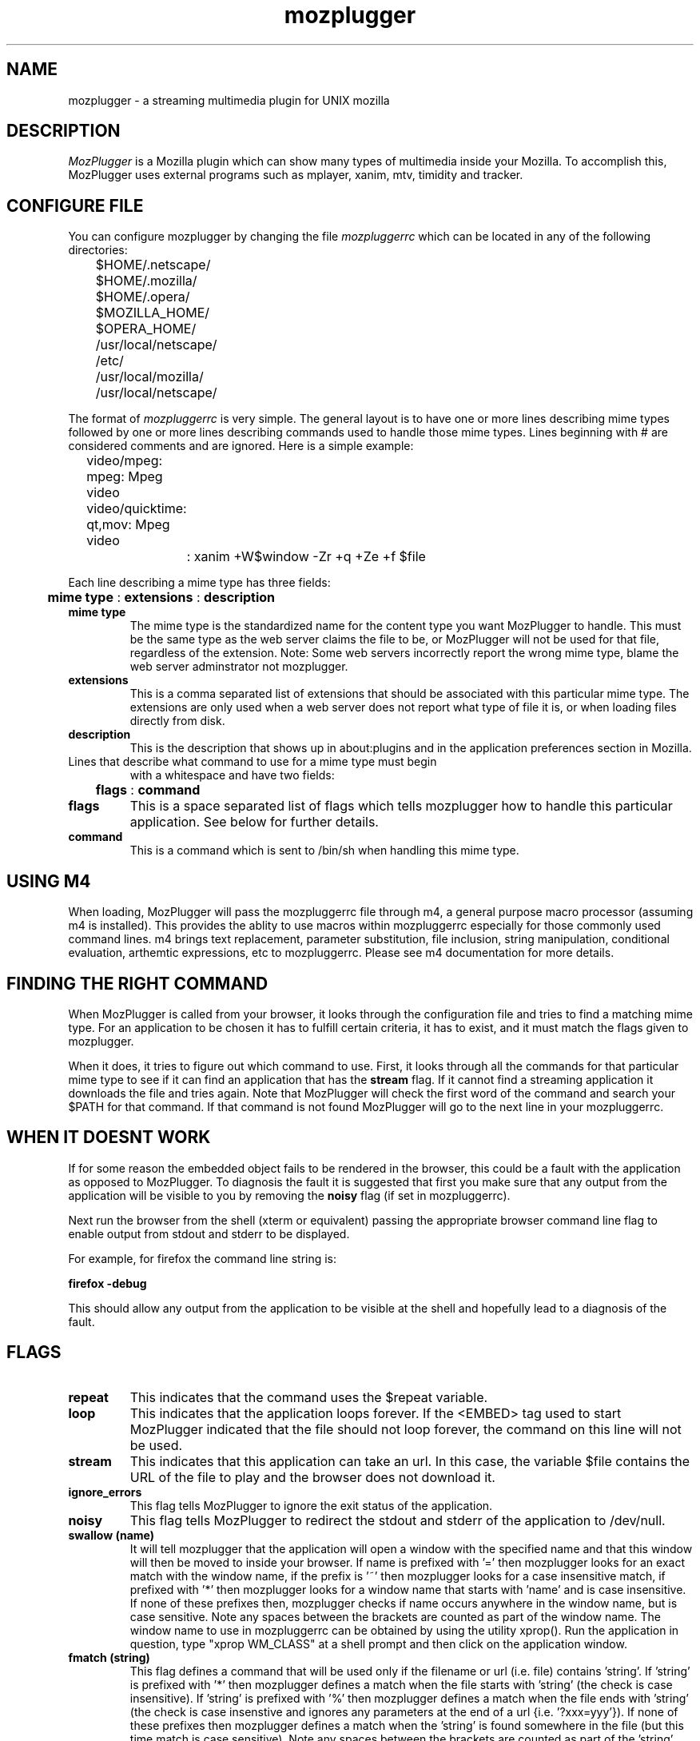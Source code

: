 .PU
.TH mozplugger 7
.SH NAME
mozplugger \- a streaming multimedia plugin for UNIX mozilla

.SH DESCRIPTION
.I MozPlugger
is a  Mozilla plugin which can show many types of multimedia
inside your Mozilla. To accomplish this, MozPlugger uses external
programs such as mplayer, xanim, mtv, timidity and tracker.

.SH CONFIGURE FILE
You can configure mozplugger by changing the file
.I mozpluggerrc
which can be located in any of the following directories:

	$HOME/.netscape/
.br
	$HOME/.mozilla/
.br
	$HOME/.opera/
.br
	$MOZILLA_HOME/
.br
	$OPERA_HOME/
.br
	/usr/local/netscape/
.br
	/etc/
.br
	/usr/local/mozilla/
.br
	/usr/local/netscape/

The format of
.I mozpluggerrc
is very simple. The general layout is to have one or more lines
describing mime types followed by one or more lines describing
commands used to handle those mime types. Lines beginning with
# are considered comments and are ignored. Here is a simple example:

	video/mpeg: mpeg: Mpeg video
.br
	video/quicktime: qt,mov: Mpeg video
.br
		: xanim +W$window -Zr +q +Ze +f $file

Each line describing a mime type has three fields:

	
.B mime type
:
.B extensions
:
.B description

.TP
.B mime type
The mime type is the standardized name for the content type you want
MozPlugger to handle. This must be the same type as the web server claims
the file to be, or MozPlugger will not be used for that file, regardless
of the extension. Note: Some web servers incorrectly report the wrong mime
type, blame the web server adminstrator not mozplugger.
.TP
.B extensions
This is a comma separated list of extensions that should be associated
with this particular mime type. The extensions are only used when a web
server does not report what type of file it is, or when loading files
directly from disk.
.TP
.B description
This is the description that shows up in about:plugins and in the
application preferences section in Mozilla.


.TP
Lines that describe what command to use for a mime type must begin
with a whitespace and have two fields:

	
.B flags
:
.B command

.TP
.B flags
This is a space separated list of flags which tells mozplugger how to
handle this particular application. See below for further details.
.TP
.B command
This is a command which is sent to /bin/sh when handling this mime
type.

.SH USING M4

When loading, MozPlugger will pass the mozpluggerrc file through m4,
a general purpose macro processor (assuming m4 is installed). This 
provides the ablity to use macros within mozpluggerrc especially for
those commonly used command lines. m4 brings text replacement, parameter
substitution, file inclusion, string manipulation, conditional 
evaluation, arthemtic expressions, etc to mozpluggerrc. Please see m4
documentation for more details. 

.SH FINDING THE RIGHT COMMAND

When MozPlugger is called from your browser, it looks through the
configuration file and tries to find a matching mime type.
For an application to be chosen it has to fulfill certain criteria, it
has to exist, and it must match the flags given to mozplugger.

When it does, it tries to figure out which command to use.
First, it looks through all the commands for that
particular mime type to see if it can find an application that has the
.B stream
flag. If it cannot find a streaming application it downloads the file
and tries again. Note that MozPlugger will check the first word of the command
and search your $PATH for that command. If that command is not found
MozPlugger will go to the next line in your mozpluggerrc.

.SH WHEN IT DOESNT WORK

If for some reason the embedded object fails to be rendered in the browser,
this could be a fault with the application as opposed to MozPlugger. To
diagnosis the fault it is suggested that first you make sure that any output
from the application will be visible to you by removing the
.B noisy
flag (if set in mozpluggerrc). 

Next run the browser from the shell (xterm or equivalent) passing the 
appropriate browser command line flag to enable output from stdout and stderr
to be displayed. 

For example, for firefox the command line string is:

        
.B  firefox -debug 

This should allow any output from the application to be visible at the shell
and hopefully lead to a diagnosis of the fault.

.SH FLAGS
.TP
.B repeat
This indicates that the command uses the $repeat variable.
.TP
.B loop
This indicates that the application loops forever. If the <EMBED>
tag used to start MozPlugger indicated that the file should not
loop forever, the command on this line will not be used.
.TP
.B stream
This indicates that this application can take an url. In this case, the
variable $file contains the URL of the file to play and the browser
does not download it.
.TP
.B ignore_errors
This flag tells MozPlugger to ignore the exit status of the application.
.TP
.B noisy
This flag tells MozPlugger to redirect the stdout and stderr of the application
to /dev/null.
.TP
.B swallow (name)
It will tell
mozplugger that the application will open a window with the specified
name and that this window will then be moved to inside your browser.
If name is prefixed with '=' then mozplugger looks for an
exact match with the window name, if the prefix is '~' then mozplugger
looks for a case insensitive match, if prefixed with '*' then mozplugger
looks for a window name that starts with 'name' and is case insensitive. If
none of these prefixes then, mozplugger checks if name occurs anywhere in the
window name, but is case sensitive. Note any spaces between the brackets are
counted as part of the window name.
The window name to use in mozpluggerrc can be obtained by using the 
utility xprop(). Run the application in question, type 
"xprop WM_CLASS" at a shell prompt and then click on the application
window.
.TP
.B fmatch (string)
This flag defines a command that will be used only if the filename or url 
(i.e. file) contains 'string'. If 'string' is prefixed with '*' then mozplugger
defines a match when the file starts with 'string' (the check is case 
insensitive). If 'string' is prefixed with '%' then mozplugger defines a match
when the file ends with 'string' (the check is case insenstive and ignores any
parameters at the end of a url {i.e. '?xxx=yyy'}). If none of these prefixes
then mozplugger defines a match when the 'string' is found somewhere in the file
(but this time match is case sensitive). Note any spaces between the brackets are
counted as part of the 'string'.
.TP
.B nokill
This tells MozPlugger to not try to kill the application when leaving
the page, and to not start the application in a loop. This is normally
used for applications that are not swallowed and can play multiple
files, such as xmms.

.TP
.B fill
This keyword is used to maximize a swallowed window.
.TP
.B maxaspect
This keyword is used to maximize a swallowed window while keeping the
width/height ratio constant.
.TP
.B controls
This flag is typically used with audio files to display a controller
with the buttons play, pause and stop while playing.
.TP
.B embed, noembed
These flags can be used to define embed-only or full-window-only
commands.
.TP
.B links
This flag is used for defining commands for embedded objects that are 
really links to external applications (such objects typically use the
target and href variables to indicate a clickable link). Embedded 
Quicktime objects sometimes use this mechanism.
.TP
.B hidden
In conjunction with the swallow keyword, this tells the plugin to
swallow windows which are not visible yet.

.SH VARIABLES
MozPlugger gives some variables to /bin/sh when starting the application,
these variables are:

.TP
.B $repeats
This variable contains how many times the file should be played.
Applications which use this variable should also set the
.B repeat
flag.
.TP
.B $window
This is the X window Mozilla has given the plugin. This can be used
with applications such as MPlayer to display graphics inside the mozilla
window.
.TP
.B $width
This is the horizontal resolution in pixels.
.TP
.B $height
This is the vertical resolution in pixels.
.TP
.B $file
This is the file to play.
If the application uses the
.B stream
flag, this this variable contains the URL of the file to play.
.TP
.B $mimetype
This variable contains the mime type of $file.
.TP
.B $VAR_<parameter_name>
All the parameters of the <EMBED> tags are made available in
mozpluggerrc through environment variables.  For example the parameter
loop="1" in an <EMBED> tag defines the variable VAR_loop=1.

.SH BUGS
You have to remove ~/.netscape/plugin-list or ~/.mozilla/firefox/pluginreg.dat
after changing the configuration, or nothing will happen. This is a
Netscape/Mozilla/Firefox bug, not a MozPlugger bug.

Netscape 3.x will not play anything for <EMBED> tags for which height or
width are zero. This too is a Netscape bug.

Occassionally you may notice some zombie mozplugger-helper processes (defunct), 
this is not a bug, this is by design. The zombie processes occur when either
the application exits or when using
.B nokill
flag (without exiting the page with the embedded object). The zombie(s) are 
reaped when closing the web page containing the associated embedded objects. 
.SH AUTHORS
Fredrik Hubinette, hubbe@hubbe.net
.br
Louis Bavoil, louis@bavoil.net
.br
Peter Leese, peter@leese.net

